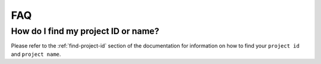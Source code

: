 ###
FAQ
###

************************************
How do I find my project ID or name?
************************************

Please refer to the :ref:`find-project-id` section of the documentation for
information on how to find your ``project id`` and ``project name``.
